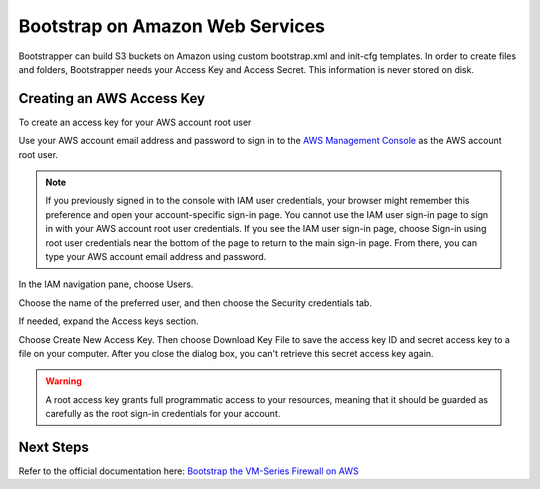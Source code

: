 Bootstrap on Amazon Web Services
================================

Bootstrapper can build S3 buckets on Amazon using custom bootstrap.xml and init-cfg templates. In order to
create files and folders, Bootstrapper needs your Access Key and Access Secret. This information is never stored on
disk.

Creating an AWS Access Key
---------------------------

To create an access key for your AWS account root user

Use your AWS account email address and password to sign in to the `AWS Management Console <https://console.aws.amazon.com/>`_ as the AWS account root user.

.. Note::
    If you previously signed in to the console with IAM user credentials, your browser might remember this preference and open your account-specific sign-in page. You cannot use the IAM user sign-in page to sign in with your AWS account root user credentials. If you see the IAM user sign-in page, choose Sign-in using root user credentials near the bottom of the page to return to the main sign-in page. From there, you can type your AWS account email address and password.

In the IAM navigation pane, choose Users.

Choose the name of the preferred user, and then choose the Security credentials tab.

If needed, expand the Access keys section.


Choose Create New Access Key. Then choose Download Key File to save the access key ID and secret access key to a file on your computer. After you close the dialog box, you can't retrieve this secret access key again.

.. Warning::
    A root access key grants full programmatic access to your resources, meaning that it should be guarded as carefully as the root sign-in credentials for your account.


Next Steps
----------

Refer to the official documentation here: `Bootstrap the VM-Series Firewall on AWS <https://www.paloaltonetworks.com/documentation/80/virtualization/virtualization/bootstrap-the-vm-series-firewall/bootstrap-the-vm-series-firewall-in-aws.html>`_
